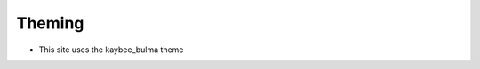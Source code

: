 .. article::
    published: 2018-01-02 12:01

=======
Theming
=======

- This site uses the kaybee_bulma theme
